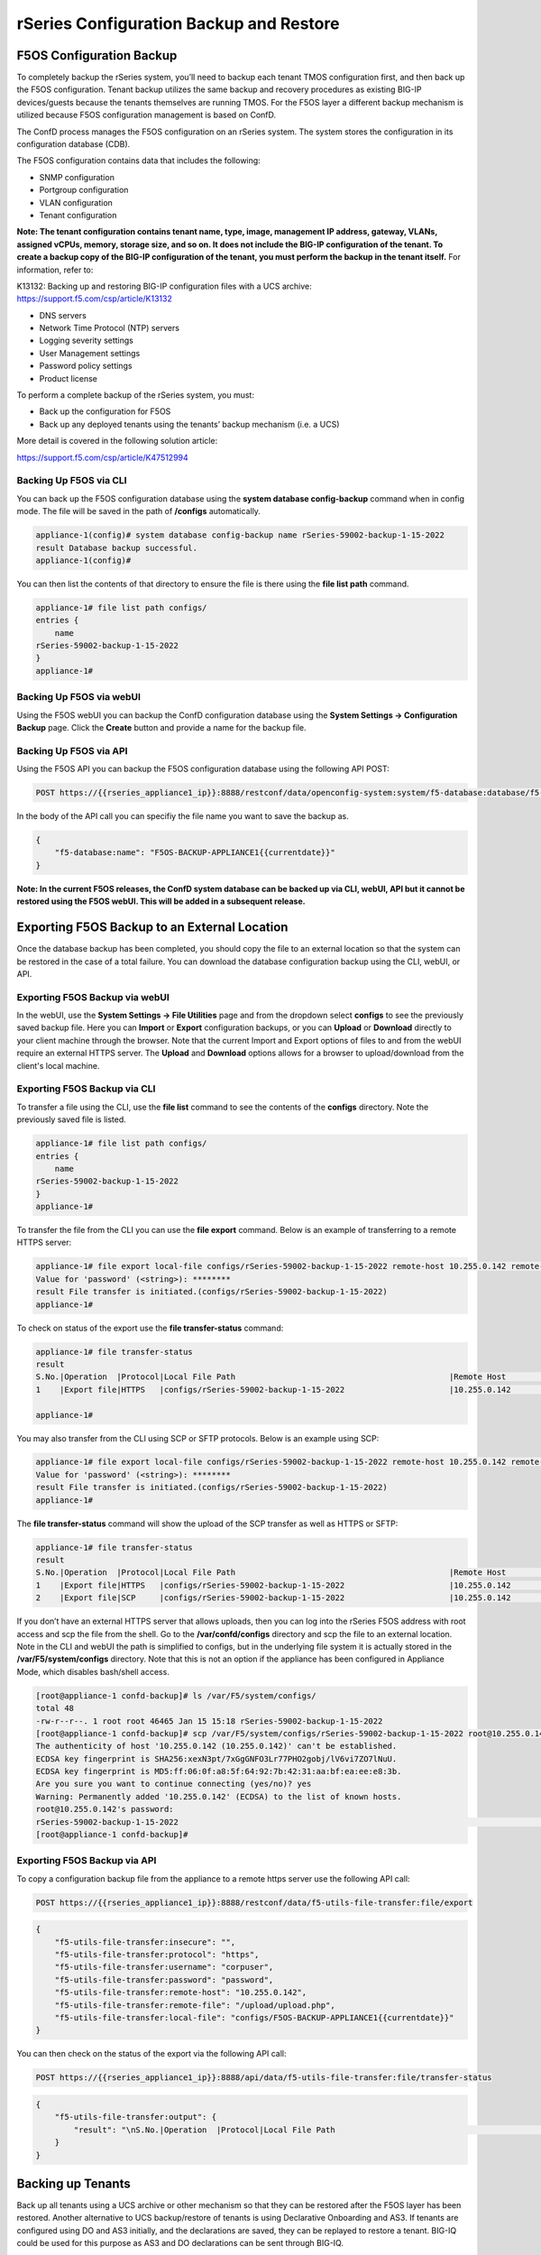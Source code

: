 ========================================
rSeries Configuration Backup and Restore 
========================================


F5OS Configuration Backup
=========================

To completely backup the rSeries system, you’ll need to backup each tenant TMOS configuration first, and then back up the F5OS configuration. Tenant backup utilizes the same backup and recovery procedures as existing BIG-IP devices/guests because the tenants themselves are running TMOS. For the F5OS layer a different backup mechanism is utilized because F5OS configuration management is based on ConfD.  

The ConfD process manages the F5OS configuration on an rSeries system. The system stores the configuration in its configuration database (CDB).

The F5OS configuration contains data that includes the following:

- SNMP configuration
- Portgroup configuration
- VLAN configuration
- Tenant configuration

**Note: The tenant configuration contains tenant name, type, image, management IP address, gateway, VLANs, assigned vCPUs, memory, storage size, and so on. It does not include the BIG-IP configuration of the tenant. To create a backup copy of the BIG-IP configuration of the tenant, you must perform the backup in the tenant itself.** For information, refer to:

K13132: Backing up and restoring BIG-IP configuration files with a UCS archive: https://support.f5.com/csp/article/K13132


- DNS servers
- Network Time Protocol (NTP) servers
- Logging severity settings
- User Management settings
- Password policy settings
- Product license

To perform a complete backup of the rSeries system, you must:

•	Back up the configuration for F5OS
•	Back up any deployed tenants using the tenants’ backup mechanism (i.e. a UCS)

More detail is covered in the following solution article:

https://support.f5.com/csp/article/K47512994

Backing Up F5OS via CLI
-----------------------

You can back up the F5OS configuration database using the **system database config-backup** command when in config mode. The file will be saved in the path of **/configs** automatically. 

.. code-block:: bash

    appliance-1(config)# system database config-backup name rSeries-59002-backup-1-15-2022
    result Database backup successful.
    appliance-1(config)# 

You can then list the contents of that directory to ensure the file is there using the **file list path** command.

.. code-block:: bash

    appliance-1# file list path configs/
    entries {
        name 
    rSeries-59002-backup-1-15-2022
    }
    appliance-1# 


Backing Up F5OS via webUI
-----------------------

Using the F5OS webUI you can backup the ConfD configuration database using the **System Settings -> Configuration Backup** page. Click the **Create** button and provide a name for the backup file.

.. image:: images/rseries_f5os_configuration_backup_and_restore/image1.png
  :align: center
  :scale: 70%

.. image:: images/rseries_f5os_configuration_backup_and_restore/image2.png
  :align: center
  :scale: 70%

Backing Up F5OS via API
-----------------------

Using the F5OS API you can backup the F5OS configuration database using the following API POST:

.. code-block:: bash

    POST https://{{rseries_appliance1_ip}}:8888/restconf/data/openconfig-system:system/f5-database:database/f5-database:config-backup

In the body of the API call you can specifiy the file name you want to save the backup as.

.. code-block:: json

    {
        "f5-database:name": "F5OS-BACKUP-APPLIANCE1{{currentdate}}"
    }

**Note: In the current F5OS releases, the ConfD system database can be backed up via CLI, webUI, API but it cannot be restored using the F5OS webUI. This will be added in a subsequent release.**

Exporting F5OS Backup to an External Location
=============================================

Once the database backup has been completed, you should copy the file to an external location so that the system can be restored in the case of a total failure. You can download the database configuration backup using the CLI, webUI, or API. 

Exporting F5OS Backup via webUI
------------------------------

In the webUI, use the **System Settings -> File Utilities** page and from the dropdown select **configs** to see the previously saved backup file. Here you can **Import** or **Export** configuration backups, or you can **Upload** or **Download** directly to your client machine through the browser. Note that the current Import and Export options of files to and from the webUI require an external HTTPS server. The **Upload** and **Download** options allows for a browser to upload/download from the client's local machine.

.. image:: images/rseries_f5os_configuration_backup_and_restore/image3.png
  :align: center
  :scale: 70%

.. image:: images/rseries_f5os_configuration_backup_and_restore/image4.png
  :align: center
  :scale: 70%


Exporting F5OS Backup via CLI
------------------------------

To transfer a file using the CLI, use the **file list** command to see the contents of the **configs** directory. Note the previously saved file is listed.

.. code-block:: bash

    appliance-1# file list path configs/
    entries {
        name 
    rSeries-59002-backup-1-15-2022
    }
    appliance-1# 


To transfer the file from the CLI you can use the **file export** command. Below is an example of transferring to a remote HTTPS server:

.. code-block:: bash

    appliance-1# file export local-file configs/rSeries-59002-backup-1-15-2022 remote-host 10.255.0.142 remote-file /upload/upload.php username corpuser insecure
    Value for 'password' (<string>): ********
    result File transfer is initiated.(configs/rSeries-59002-backup-1-15-2022)
    appliance-1# 

To check on status of the export use the **file transfer-status** command:

.. code-block:: bash

    appliance-1# file transfer-status 
    result 
    S.No.|Operation  |Protocol|Local File Path                                             |Remote Host         |Remote File Path                                            |Status            |Time                
    1    |Export file|HTTPS   |configs/rSeries-59002-backup-1-15-2022                      |10.255.0.142        |/upload/upload.php                                          |         Completed|Sat Jan 15 20:45:29 2022

    appliance-1# 

You may also transfer from the CLI using SCP or SFTP protocols. Below is an example using SCP:

.. code-block:: bash

    appliance-1# file export local-file configs/rSeries-59002-backup-1-15-2022 remote-host 10.255.0.142 remote-file /upload/upload.php username corpuser insecure
    Value for 'password' (<string>): ********
    result File transfer is initiated.(configs/rSeries-59002-backup-1-15-2022)
    appliance-1#

The **file transfer-status** command will show the upload of the SCP transfer as well as HTTPS or SFTP:

.. code-block:: bash

    appliance-1# file transfer-status
    result 
    S.No.|Operation  |Protocol|Local File Path                                             |Remote Host         |Remote File Path                                            |Status            |Time                
    1    |Export file|HTTPS   |configs/rSeries-59002-backup-1-15-2022                      |10.255.0.142        |/upload/upload.php                                          |         Completed|Sat Jan 15 20:45:29 2022
    2    |Export file|SCP     |configs/rSeries-59002-backup-1-15-2022                      |10.255.0.142        |/var/www/server/1/upload/rSeries-59002-backup-1-16-2022     |         Completed|Sat Jan 15 20:48:29 2022

If you don’t have an external HTTPS server that allows uploads, then you can log into the rSeries F5OS address with root access and scp the file from the shell. Go to the **/var/confd/configs** directory and scp the file to an external location. Note in the CLI and webUI the path is simplified to configs, but in the underlying file system it is actually stored in the **/var/F5/system/configs** directory. Note that this is not an option if the appliance has been configured in Appliance Mode, which disables bash/shell access.

.. code-block:: bash

    [root@appliance-1 confd-backup]# ls /var/F5/system/configs/
    total 48
    -rw-r--r--. 1 root root 46465 Jan 15 15:18 rSeries-59002-backup-1-15-2022
    [root@appliance-1 confd-backup]# scp /var/F5/system/configs/rSeries-59002-backup-1-15-2022 root@10.255.0.142:/var/www/server/1/upload/rseries-backup
    The authenticity of host '10.255.0.142 (10.255.0.142)' can't be established.
    ECDSA key fingerprint is SHA256:xexN3pt/7xGgGNFO3Lr77PHO2gobj/lV6vi7ZO7lNuU.
    ECDSA key fingerprint is MD5:ff:06:0f:a8:5f:64:92:7b:42:31:aa:bf:ea:ee:e8:3b.
    Are you sure you want to continue connecting (yes/no)? yes
    Warning: Permanently added '10.255.0.142' (ECDSA) to the list of known hosts.
    root@10.255.0.142's password: 
    rSeries-59002-backup-1-15-2022                                                                                                                                                                               100%   45KB  30.8MB/s   00:00    
    [root@appliance-1 confd-backup]# 


Exporting F5OS Backup via API
------------------------------

To copy a configuration backup file from the appliance to a remote https server use the following API call:

.. code-block:: bash

    POST https://{{rseries_appliance1_ip}}:8888/restconf/data/f5-utils-file-transfer:file/export

.. code-block:: json

    {
        "f5-utils-file-transfer:insecure": "",
        "f5-utils-file-transfer:protocol": "https",
        "f5-utils-file-transfer:username": "corpuser",
        "f5-utils-file-transfer:password": "password",
        "f5-utils-file-transfer:remote-host": "10.255.0.142",
        "f5-utils-file-transfer:remote-file": "/upload/upload.php",
        "f5-utils-file-transfer:local-file": "configs/F5OS-BACKUP-APPLIANCE1{{currentdate}}"
    }
    
You can then check on the status of the export via the following API call:

.. code-block:: bash

    POST https://{{rseries_appliance1_ip}}:8888/api/data/f5-utils-file-transfer:file/transfer-status


.. code-block:: json

    {
        "f5-utils-file-transfer:output": {
            "result": "\nS.No.|Operation  |Protocol|Local File Path                                             |Remote Host         |Remote File Path                                            |Status            |Time                \n1    |Export file|HTTPS   |configs/F5OS-BACKUP2022-01-20                               |10.255.0.142        |/upload/upload.php                                          |         Completed|Thu Jan 20 05:11:44 2022"
        }
    }


Backing up Tenants
==================

Back up all tenants using a UCS archive or other mechanism so that they can be restored after the F5OS layer has been restored. Another alternative to UCS backup/restore of tenants is using Declarative Onboarding and AS3. If tenants are configured using DO and AS3 initially, and the declarations are saved, they can be replayed to restore a tenant. BIG-IQ could be used for this purpose as AS3 and DO declarations can be sent through BIG-IQ.

UCS Backup is covered in the following solution article on askf5:

https://support.f5.com/csp/article/K13132

The following video provides a demo of backing up UCS files from the BIG-IP webUI; this is the same for rSeries tenants.

.. raw:: html

    <iframe width="560" height="315" src="https://www.youtube.com/embed/OFE9MwxeBys" title="YouTube video player" frameborder="0" allow="accelerometer; autoplay; clipboard-write; encrypted-media; gyroscope; picture-in-picture" allowfullscreen></iframe>


You can also use BIG-IQ to back up rSeries tenants.

https://techdocs.f5.com/en-us/bigiq-8-0-0/managing-big-ip-devices-from-big-iq/backup-file-management.html


The following video provides a demo of backing up UCS files from the BIG-IQ webUI, this is the same for rSeries tenants.

.. raw:: html

    <iframe width="560" height="315" src="https://www.youtube.com/embed/ThjvBhtfyO8" title="YouTube video player" frameborder="0" allow="accelerometer; autoplay; clipboard-write; encrypted-media; gyroscope; picture-in-picture" allowfullscreen></iframe>




Resetting the System (Not for Production)
=========================================

For a proof-of-concept test, this section will provide steps to wipe out the entire system configuration in a graceful manner. This is not intended as a workflow for production environments, as you would not typically be deleting entire system configurations, instead you would be restoring pieces of the configuration in the case of failure. 

The first step would be to ensure you have completed the previous sections, and have created backups for the F5OS layer and each tenant. These backups should have been copied out of the rSeries system to a remote location so that they can be used to restore to the system after it has been reset. The following solution article has more details about resetting the rSeries system to default:

https://support.f5.com/csp/article/K20024872

Resetting the system via CLI
----------------------------

To reset the F5OS configuration database to default, use the CLI command **system database reset-to-default**. This will wipe out all tenant configurations, networking, as well as all the system parameters except for out-of-band networking and licensing.

.. code-block:: bash

    appliance-1(config)# system database reset-to-default proceed 
    Value for 'proceed' [no,yes]: yes
    result Database reset-to-default successful.
    appliance-1(config)# 
    System message at 2022-01-20 20:52:40...
    Commit performed by admin via tcp using cli.
    appliance-1(config)# 


After resettting the system database, reboot the system to ensure the configuration is completely cleaned up. 

.. code-block:: bash

    appliance-1# system reboot 
    Really want to reboot the system ? Datapath and management connectivity to system would be disrupted. [no,yes] yes
    appliance-1# 



Resetting the system via API
----------------------------

There is no webUI support for this functionality currently. To do this via API call, you will need to send the following API call to the F5OS IP address. Below is an example of sending the database reset to default command:

.. code-block:: bash

    POST https://{{rseries_appliance1_ip}}:8888/restconf/data/openconfig-system:system/f5-database:database/f5-database:reset-to-default

The body of the above API call must contain the following:

.. code-block:: json

    {
    "f5-database:proceed": "yes"
    }

After resettting the system database reboot the system to ensure the configuration is completely cleaned up. The API call below will reboot the system.

.. code-block:: bash

    POST https://{{rseries_appliance1_ip}}:8888/restconf/data/openconfig-system:system/f5-system-reboot:reboot




Resetting the system via webUI
----------------------------

Currently there is no option to reset the system via the webUI; a reset must be performed via API or CLI.


Copying Archived Configs into F5OS
==================================


Changing the Default Password and Importing F5OS Backups via CLI
----------------------------------------------------------------

The reset of the database will not completely wipe out the system configuration. It will preserve some basic configuration like out-of-band settings so that you can still reach the unit after the database reset and reboot. Once the system finishes rebooting log into the out-of-band F5OS IP address. The previous set of login credentials will be wiped out, and you'll need to login with the default **admin/admin** account, and then you'll be prompted to change the default admin password. 

.. code-block:: bash

    FLD-ML-00054045:~ jmccarron$ ssh -l admin 10.255.0.133
    admin@10.255.0.133's password: *****
    You are required to change your password immediately (root enforced)
    Last failed login: Thu Jan 20 16:01:00 EST 2022 from 172.18.104.143 on ssh:notty
    There was 1 failed login attempt since the last successful login.
    Last login: Thu Jan 20 15:51:44 2022 from 172.18.104.143
    WARNING: Your password has expired.
    You must change your password now and login again!
    Changing password for user admin.
    Changing password for admin.
    (current) UNIX password: 
    New password: 
    Retype new password: 
    passwd: all authentication tokens updated successfully.
    Connection to 10.255.0.133 closed.

After the password is changed for the admin account, you will be disconnected and forced to login with the new password:

.. code-block:: bash

    FLD-ML-00054045:~ jmccarron$ ssh -l admin 10.255.0.133
    admin@10.255.0.133's password: 
    Last login: Thu Jan 20 16:01:04 2022 from 172.18.104.143
    Welcome to the Management CLI
    admin connected from 172.18.104.143 using ssh on appliance-1.chassis.local
    appliance-1# 


Once the system is configured and out-of-band connectivity is restored you can now copy the configuration database archives back into the F5OS layer. To import the file using the F5OS CLI you must have a remote HTTPS/SCP/SFTP server to host the file. Use the **file import** command as seen below to import the file into the **configs** directory.

.. code-block:: bash

    Appliance1# file import remote-host 10.255.0.142 remote-file /upload/upload.php local-file configs/F5OS-BACKUP-APPLIANCE12022-01-22 username corpuser insecure
    Value for 'password' (<string>): ********
    result File transfer is initiated.(configs/F5OS-BACKUP-APPLIANCE12022-01-22)

You can then check on the transfer using the CLI command **file transfer-status**.

.. code-block:: bash

    Appliance1## file transfer-status                                                                                                                              
    result 
    S.No.|Operation  |Protocol|Local File Path                                             |Remote Host         |Remote File Path                                            |Status            |Time                
    1    |Import file|HTTPS   |configs/F5OS-BACKUP-APPLIANCE12022-01-22                    |10.255.0.142        |/upload/F5OS-BACKUP-APPLIANCE12022-01-22                    |File Not Found, HTTP Error 404|Sat Jan 22 22:19:30 2022
    2    |Import file|HTTPS   |configs/F5OS-BACKUP-APPLIANCE12022-01-22                    |10.255.0.142        |/upload/upload.php                                          |         Completed|Sat Jan 22 22:20:09 2022

    
Lastly you can confirm the file is in the configs directory using the CLI command **file list path configs/**.

.. code-block:: bash

    Appliance1## file list path configs/
    entries {
        name 
    F5OS-BACKUP-APPLIANCE12022-01-22
    }
    Appliance1## 

Changing the Default Password and Importing F5OS Backups via API
----------------------------------------------------------------

After the reboot of the system, you'll need to log in and change the default password. Use the following API call to log in with the default **admin/admin** account to change the password. After doing so all future API calls will need to log in with the new admin password or get a new token:

.. code-block:: bash

    POST https://{{rseries_appliance1_ip}}:8888/restconf/operations/openconfig-system:system/aaa/authentication/users/user=admin/config/change-password

The body of the API call contains the following:

.. code-block:: json

    {
        "input": [
            {
                "old-password": "admin",
                "new-password": "{{Appliance_Password}}",
                "confirm-password": "{{Appliance_Password}}"
            }
        ]
    }


You'll need to use the new password/token on subsequent API calls. Post the following API call to the F5OS out-of-band IP address to import the archived ConfD backup file from a remote HTTPS server to the configs directory on the appliance.

.. code-block:: bash

    POST https://{{rseries_appliance1_ip}}:8888/restconf/data/f5-utils-file-transfer:file/import

Below is the body of the API call above:

.. code-block:: json

    {
        "f5-utils-file-transfer:insecure": "",
        "f5-utils-file-transfer:protocol": "https",
        "f5-utils-file-transfer:username": "corpuser",
        "f5-utils-file-transfer:password": "Pa$$w0rd",
        "f5-utils-file-transfer:remote-host": "10.255.0.142",
        "f5-utils-file-transfer:remote-file": "/upload/F5OS-BACKUP-APPLIANCE1{{currentdate}}",
        "f5-utils-file-transfer:local-file": "configs/F5OS-BACKUP-APPLIANCE1{{currentdate}}"
    }

You may query the transfer status of the file via the following API command:

.. code-block:: bash

    POST https://{{Appliance1_Controller_IP}}:8888/api/data/f5-utils-file-transfer:file/transfer-status

The body of the API call should have the file name you want to query:

.. code-block:: json

    {
        "f5-utils-file-transfer:file-name": "configs/F5OS-BACKUP-APPLIANCE4{{currentdate}}"
    }

If you want to list the contents of the config directory via API use the following API command:

.. code-block:: bash

    POST https://{{rseries_appliance1_ip}}:8888/restconf/data/f5-utils-file-transfer:file/list

The body of the API call above will list the **configs** directory as the one to be queried:

.. code-block:: json

    {
    "f5-utils-file-transfer:path": "configs"
    }

You’ll see the contents of the directory in the API response and the file should be listed:

.. code-block:: json

    {
        "f5-utils-file-transfer:output": {
            "entries": [
                {
                    "name": "\nF5OS-BACKUP-APPLIANCE12022-01-22"
                }
            ]
        }
    }


Changing the Default Password and Importing F5OS Backups via webUI
----------------------------------------------------------------

You can use the **System Settings -> File Utilities** page to import an archived F5OS backup from a remote HTTPS server. Use the drop-down option for **Base Directory** and choose **configs** to see the current files in that directory, and to import or export files. Choose the **Import** option and a popup will appear asking for the details of how to obtain the remote file. You can optionally use the **Upload** option to upload a backup from your client machine through the browser.

.. image:: images/rseries_f5os_configuration_backup_and_restore/image9.png
  :align: center
  :scale: 70%

.. image:: images/rseries_f5os_configuration_backup_and_restore/image10.png
  :align: center
  :scale: 70%

Restoring F5OS from a Database Backup
=====================================

Restore Using the CLI
---------------------

Now that the F5OS backup has been copied into the system, you can restore the previous backup using the **system database config-restore** command as seen below. You can use the **file list** command to verify the file name:

.. code-block:: bash

    r5900-2# file list path configs/
    entries {
        name 
    F5OS-BACKUP-APPLIANCE42022-01-22
    }
    r5900-2# config

The command below will restore the previous config for the F5OS layer:

.. code-block:: bash

    Appliance1(config)# system database config-restore name F5OS-BACKUP-APPLIANCE12022-01-22
    A clean configuration is required before restoring to a previous configuration.
    Please perform a reset-to-default operation if you have not done so already.
    Proceed? [yes/no]: yes
    result Database config-restore successful.
    Appliance1(config)# 
    System message at 2022-01-22 22:46:42...
    Commit performed by admin via tcp using cli.
    Appliance1(config)# 

The system should restore the F5OS and start any tenant configurations. You may need to copy a tenant image into F5OS if it has been deleted. 

Restore Using the API
---------------------

To restore the F5OS configuration database use the following API call:

.. code-block:: bash

    POST https://{{rseries_appliance1_ip}}:8888/restconf/data/openconfig-system:system/f5-database:database/f5-database:config-restore

The body/payload must include the text below to specifiy the file to be restored:

.. code-block:: json

    {
    "f5-database:name": "F5OS-BACKUP-APPLIANCE1{{currentdate}}"
    }

The system should restore the F5OS and start any tenant configurations. You may need to copy a tenant image into F5OS if it has been deleted. 

Restore Using the webUI
---------------------

Currently there is no webUI support for restoration of the ConfD database, so you’ll need to use either the CLI or API to restore the F5OS database. Once the database has been restored, you may need to wait a few minutes for the restoration to complete.

Restoring Tenants from a UCS Backup
====================================

Once the teant has finished starting up you'll need to load and restore via UCS file. This should follow normal BIG-IP restoration procedures.
